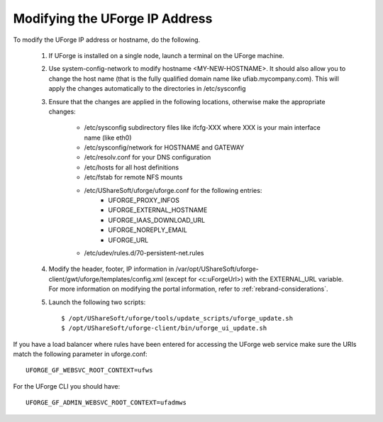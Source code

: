 .. Copyright (c) 2007-2016 UShareSoft, All rights reserved

.. _modify-ip:

Modifying the UForge IP Address
-------------------------------

To modify the UForge IP address or hostname, do the following.

	1. If UForge is installed on a single node, launch a terminal on the UForge machine. 

	2. Use system-config-network to modify hostname <MY-NEW-HOSTNAME>. It should also allow you to change the host name (that is the fully qualified domain name like ufiab.mycompany.com). This will apply the changes automatically to the directories in /etc/sysconfig  

	3. Ensure that the changes are applied in the following locations, otherwise make the appropriate changes:

		* /etc/sysconfig subdirectory files like ifcfg-XXX where XXX is your main interface name (like eth0)
		* /etc/sysconfig/network for HOSTNAME and GATEWAY
		* /etc/resolv.conf for your DNS configuration
		* /etc/hosts for all host definitions
		* /etc/fstab for remote NFS mounts
		* /etc/UShareSoft/uforge/uforge.conf for the following entries:
			- UFORGE_PROXY_INFOS
			- UFORGE_EXTERNAL_HOSTNAME
			- UFORGE_IAAS_DOWNLOAD_URL
			- UFORGE_NOREPLY_EMAIL
			- UFORGE_URL
		* /etc/udev/rules.d/70-persistent-net.rules

	4. Modify the header, footer, IP information in /var/opt/UShareSoft/uforge-client/gwt/uforge/templates/config.xml (except for <c:uForgeUrl>) with the EXTERNAL_URL variable. For more information on modifying the portal information, refer to :ref:`rebrand-considerations`.

	5. Launch the following two scripts::

		$ /opt/UShareSoft/uforge/tools/update_scripts/uforge_update.sh
		$ /opt/UShareSoft/uforge-client/bin/uforge_ui_update.sh

If you have a load balancer where rules have been entered for accessing the UForge web service make sure the URIs match the following parameter in uforge.conf::

	UFORGE_GF_WEBSVC_ROOT_CONTEXT=ufws

For the UForge CLI you should have::

	UFORGE_GF_ADMIN_WEBSVC_ROOT_CONTEXT=ufadmws

.. note: Some virtualization solutions (like VirtualBox) also add this info into ifcfg-XXX files as HWADDR=MAC